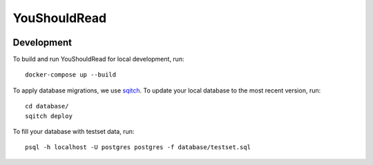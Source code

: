 YouShouldRead
=============

|ci| |docs| |version|

.. |ci| image:: https://img.shields.io/circleci/project/github/TheKevJames/you-should-read/master.svg?style=flat-square
    :alt: CI Status
    :target: https://circleci.com/gh/TheKevJames/you-should-read/tree/master

.. |docs| image:: https://img.shields.io/badge/docs-latest-brightgreen.svg?style=flat-square
    :alt: Documentation Status
    :target: https://youshouldread.readthedocs.io/en/latest

.. |version| image:: https://img.shields.io/github/release/TheKevJames/you-should-read.svg?style=flat-square
    :alt: Version
    :target: https://github.com/TheKevJames/you-should-read/releases/latest

Development
-----------

To build and run YouShouldRead for local development, run::

    docker-compose up --build

To apply database migrations, we use `sqitch`_. To update your local database to
the most recent version, run::

    cd database/
    sqitch deploy

To fill your database with testset data, run::

    psql -h localhost -U postgres postgres -f database/testset.sql

.. _`sqitch`: http://sqitch.org/
